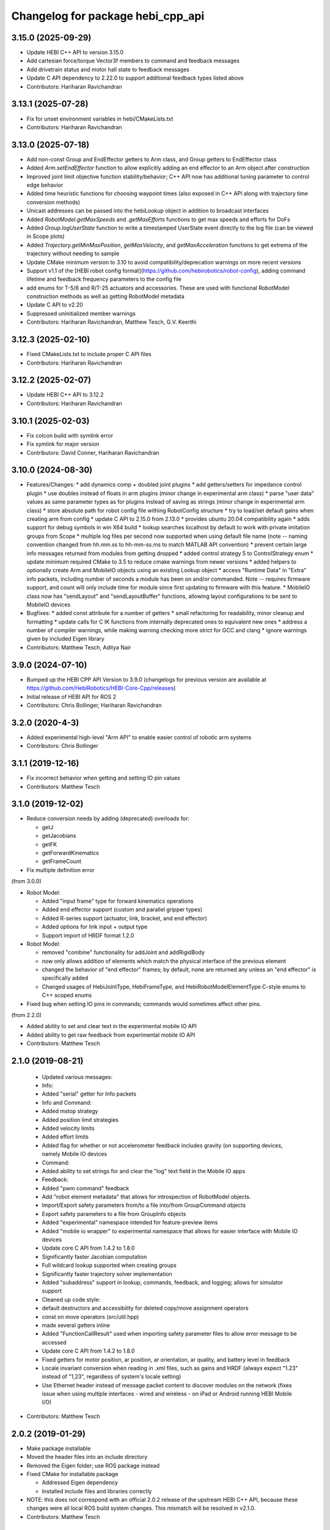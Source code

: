 ^^^^^^^^^^^^^^^^^^^^^^^^^^^^^^^^^^
Changelog for package hebi_cpp_api
^^^^^^^^^^^^^^^^^^^^^^^^^^^^^^^^^^

3.15.0 (2025-09-29)
-------------------
* Update HEBI C++ API to version 3.15.0
* Add cartesian force/torque Vector3f members to command and feedback messages
* Add drivetrain status and motor hall state to feedback messages
* Update C API dependency to 2.22.0 to support additional feedback types listed above
* Contributors: Hariharan Ravichandran

3.13.1 (2025-07-28)
-------------------
* Fix for unset environment variables in hebi/CMakeLists.txt
* Contributors: Hariharan Ravichandran

3.13.0 (2025-07-18)
-------------------
* Add non-const Group and EndEffector getters to Arm class, and Group getters to EndEffector class
* Added `Arm.setEndEffector` function to allow explicitly adding an end effector to an Arm object after construction
* Improved joint limit objective function stability/behavior; C++ API now has additional tuning parameter to control edge behavior
* Added time heuristic functions for choosing waypoint times (also exposed in C++ API along with trajectory time conversion methods)
* Unicast addresses can be passed into the hebiLookup object in addition to broadcast interfaces
* Added `RobotModel.getMaxSpeeds` and `.getMaxEfforts` functions to get max speeds and efforts for DoFs
* Added `Group.logUserState` function to write a timestamped UserState event directly to the log file (can be viewed in Scope plots)
* Added `Trajectory.getMinMaxPosition`, `getMaxVelocity`, and `getMaxAcceleration` functions to get extrema of the trajectory without needing to sample
* Update CMake minimum version to 3.10 to avoid compatibility/deprecation warnings on more recent versions
* Support v1.1 of the [HEBI robot config format](https://github.com/hebirobotics/robot-config), adding command lifetime and feedback frequency parameters to the config file
* add enums for T-5/8 and R/T-25 actuators and accessories.  These are used with functional RobotModel construction methods as well as getting RobotModel metadata
* Update C API to v2.20
* Suppressed uninitialized member warnings
* Contributors: Hariharan Ravichandran, Matthew Tesch, G.V. Keerthi

3.12.3 (2025-02-10)
-------------------
* Fixed CMakeLists.txt to include proper C API files
* Contributors: Hariharan Ravichandran

3.12.2 (2025-02-07)
-------------------
* Update HEBI C++ API to 3.12.2
* Contributors: Hariharan Ravichandran

3.10.1 (2025-02-03)
-------------------
* Fix colcon build with symlink error
* Fix symlink for major version
* Contributors: David Conner, Hariharan Ravichandran

3.10.0 (2024-08-30)
-------------------
* Features/Changes:
  * add dynamics comp + doubled joint plugins
  * add getters/setters for impedance control plugin
  * use doubles instead of floats in arm plugins (minor change in experimental arm class)
  * parse "user data" values as same parameter types as for plugins instead of saving as strings (minor change in experimental arm class)
  * store absolute path for robot config file withing RobotConfig structure
  * try to load/set default gains when creating arm from config
  * update C API to 2.15.0 from 2.13.0
  * provides ubuntu 20.04 compatibility again
  * adds support for debug symbols in win X64 build
  * lookup searches localhost by default to work with private imitation groups from Scope
  * multiple log files per second now supported when using default file name (note -- naming convention changed from hh.mm.ss to hh-mm-ss.ms to match MATLAB API convention)
  * prevent certain large info messages returned from modules from getting dropped
  * added control strategy 5 to ControlStrategy enum
  * update minimum required CMake to 3.5 to reduce cmake warnings from newer versions
  * added helpers to optionally create Arm and MobileIO objects using an existing Lookup object
  * access "Runtime Data" in "Extra" info packets, including number of seconds a module has been on and/or commanded. Note -- requires firmware support, and count will only include time for module since first updating to firmware with this feature.
  * MobileIO class now has "sendLayout" and "sendLayoutBuffer" functions, allowing layout configurations to be sent to MobileIO devices

* Bugfixes:
  * added const attribute for a number of getters
  * small refactoring for readability, minor cleanup and formatting
  * update calls for C IK functions from internally deprecated ones to equivalent new ones
  * address a number of compiler warnings, while making warning checking more strict for GCC and clang
  * ignore warnings given by included Eigen library

* Contributors: Matthew Tesch, Aditya Nair

3.9.0 (2024-07-10)
------------------
* Bumped up the HEBI CPP API Version to 3.9.0 (changelogs for previous version are available at https://github.com/HebiRobotics/HEBI-Core-Cpp/releases)
* Initial release of HEBI API for ROS 2
* Contributors: Chris Bollinger, Hariharan Ravichandran

3.2.0 (2020-4-3)
------------------
* Added experimental high-level "Arm API" to enable easier control of robotic arm systems
* Contributors: Chris Bollinger

3.1.1 (2019-12-16)
------------------
* Fix incorrect behavior when getting and setting IO pin values
* Contributors: Matthew Tesch

3.1.0 (2019-12-02)
------------------
* Reduce conversion needs by adding (deprecated) overloads for:

  * getJ
  * getJacobians
  * getFK
  * getForwardKinematics
  * getFrameCount

* Fix multiple definition error

(from 3.0.0)

* Robot Model:

  * Added "input frame" type for forward kinematics operations
  * Added end effector support (custom and parallel gripper types)
  * Added R-series support (actuator, link, bracket, and end effector)
  * Added options for link input + output type
  * Support import of HRDF format 1.2.0

* Robot Model:

  * removed "combine" functionality for addJoint and addRigidBody
  * now only allows addition of elements which match the physical interface of the previous element
  * changed the behavior of "end effector" frames; by default, none are returned any unless an "end effector" is specifically added
  * Changed usages of HebiJointType, HebiFrameType, and HebiRobotModelElementType C-style enums to C++ scoped enums

* Fixed bug when setting IO pins in commands; commands would sometimes affect other pins.

(from 2.2.0)

* Added ability to set and clear text in the experimental mobile IO API
* Added ability to get raw feedback from experimental mobile IO API
* Contributors: Matthew Tesch

2.1.0 (2019-08-21)
------------------
  * Updated various messages:

  * Info:

  * Added "serial" getter for Info packets

  * Info and Command:

  * Added mstop strategy
  * Added position limit strategies
  * Added velocity limits
  * Added effort limits
  * Added flag for whether or not accelerometer feedback includes gravity (on supporting devices, namely Mobile IO devices

  * Command:

  * Added ability to set strings for and clear the "log" text field in the Mobile IO apps

  * Feedback:

  * Added "pwm command" feedback

  * Add "robot element metadata" that allows for introspection of RobotModel objects.
  * Import/Export safety parameters from/to a file into/from GroupCommand objects
  * Export safety parameters to a file from GroupInfo objects
  * Added "experimental" namespace intended for feature-preview items
  * Added "mobile io wrapper" to experimental namespace that allows for easier interface with Mobile IO devices
  * Update core C API from 1.4.2 to 1.8.0

  * Significantly faster Jacobian computation
  * Full wildcard lookup supported when creating groups
  * Significantly faster trajectory solver implementation
  * Added "subaddress" support in lookup, commands, feedback, and logging; allows for simulator support

  * Cleaned up code style:

  * default destructors and accessibility for deleted copy/move assignment operators
  * const on move operators (src/util.hpp)
  * made several getters inline

  * Added "FunctionCallResult" used when importing safety parameter files to allow error message to be accessed
  * Update core C API from 1.4.2 to 1.8.0

  * Fixed getters for motor position, ar position, ar orientation, ar quality, and battery level in feedback
  * Locale invariant conversion when reading in .xml files, such as gains and HRDF (always expect "1.23" instead of "1,23", regardless of system's locale setting)
  * Use Ethernet header instead of message packet content to discover modules on the network (fixes issue when using multiple interfaces - wired and wireless - on iPad or Android running HEBI Mobile I/O)
* Contributors: Matthew Tesch

2.0.2 (2019-01-29)
------------------
* Make package installable
* Moved the header files into an include directory
* Removed the Eigen folder; use ROS package instead
* Fixed CMake for installable package

  - Addressed Eigen dependency
  - Installed include files and libraries correctly

* NOTE: this does not correspond with an official 2.0.2
  release of the upstream HEBI C++ API, because these
  changes were all local ROS build system changes. This
  mismatch will be resolved in v2.1.0.
* Contributors: Matthew Tesch

2.0.1 (2018-12-19)
------------------
* Initial import of the HEBI C++ API v2.0.1
  - Note: package.xml and CMakeLists.txt have been changed to be catkin
  compliant.

* Addressed i386/armhf/aarch64 ros buildfarm issues.
* Contributors: Matthew Tesch
